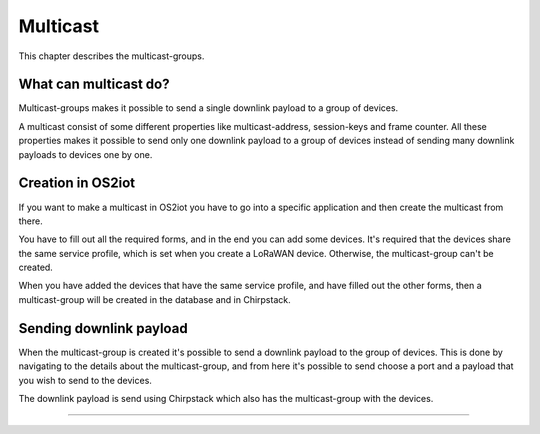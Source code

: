 Multicast
======================

This chapter describes the multicast-groups.

What can multicast do?
---------------------------------------------
Multicast-groups makes it possible to send a single downlink payload to a group of devices.

A multicast consist of some different properties like multicast-address, session-keys and frame counter. All these properties makes it possible to send only one downlink payload to a group
of devices instead of sending many downlink payloads to devices one by one.

Creation in OS2iot
-------------------
If you want to make a multicast in OS2iot you have to go into a specific application and then create the multicast from there.

You have to fill out all the required forms, and in the end you can add some devices. It's required that the devices share the same service profile, which is set when you create a LoRaWAN device. Otherwise, the multicast-group can't be created.

When you have added the devices that have the same service profile, and have filled out the other forms, then a multicast-group will be created in the database and in Chirpstack.

Sending downlink payload
-------------------------

When the multicast-group is created it's possible to send a downlink payload to the group of devices. This is done by navigating to the details about the multicast-group, and from here it's possible to send choose a port and a payload that you wish to send to the devices.

The downlink payload is send using Chirpstack which also has the multicast-group with the devices.  

------------

